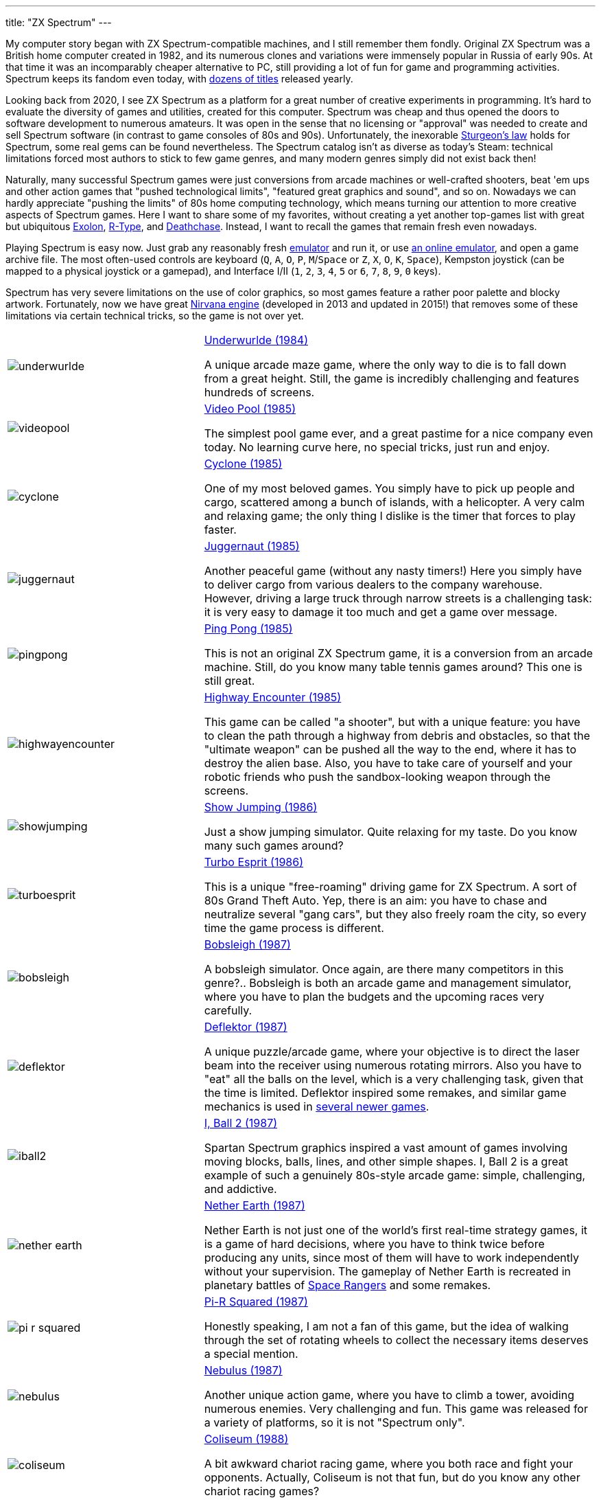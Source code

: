 ---
title: "ZX Spectrum"
---

My computer story began with ZX Spectrum-compatible machines, and I still remember them fondly. Original ZX Spectrum was a British home computer created in 1982, and its numerous clones and variations were immensely popular in Russia of early 90s. At that time it was an incomparably cheaper alternative to PC, still providing a lot of fun for game and programming activities. Spectrum keeps its fandom even today, with https://zxinfo.dk/search?year=2020[dozens of titles] released yearly.

Looking back from 2020, I see ZX Spectrum as a platform for a great number of creative experiments in programming. It's hard to evaluate the diversity of games and utilities, created for this computer. Spectrum was cheap and thus opened the doors to software development to numerous amateurs. It was open in the sense that no licensing or "approval" was needed to create and sell Spectrum software (in contrast to game consoles of 80s and 90s). Unfortunately, the inexorable https://en.wikipedia.org/wiki/Sturgeon's_law[Sturgeon's law] holds for Spectrum, some real gems can be found nevertheless. The Spectrum catalog isn't as diverse as today's Steam: technical limitations forced most authors to stick to few game genres, and many modern genres simply did not exist back then!

Naturally, many successful Spectrum games were just conversions from arcade machines or well-crafted shooters, beat 'em ups and other action games that "pushed technological limits", "featured great graphics and sound", and so on. Nowadays we can hardly appreciate "pushing the limits" of 80s home computing technology, which means turning our attention to more creative aspects of Spectrum games. Here I want to share some of my favorites, without creating a yet another top-games list with great but ubiquitous https://www.worldofspectrum.org/infoseekid.cgi?id=0001686[Exolon], https://www.worldofspectrum.org/infoseekid.cgi?id=0004256/[R-Type], and https://www.worldofspectrum.org/infoseekid.cgi?id=0001303/[Deathchase]. Instead, I want to recall the games that remain fresh even nowadays.

Playing Spectrum is easy now. Just grab any reasonably fresh https://worldofspectrum.org/tools/emulators[emulator] and run it, or use https://jsspeccy.zxdemo.org[an online emulator], and open a game archive file. The most often-used controls are keyboard (`Q`, `A`, `O`, `P`, `M`/`Space` or `Z`, `X`, `O`, `K`, `Space`), Kempston joystick (can be mapped to a physical joystick or a gamepad), and Interface I/II (`1`, `2`, `3`, `4`, `5` or `6`, `7`, `8`, `9`, `0` keys).

Spectrum has very severe limitations on the use of color graphics, so most games feature a rather poor palette and blocky artwork. Fortunately, now we have great https://worldofspectrum.org/forums/discussion/45538/a-new-full-screen-bicolor-engine-called-nirvana[Nirvana engine] (developed in 2013 and updated in 2015!) that removes some of these limitations via certain technical tricks, so the game is not over yet.

[%noheader,cols="2,4",grid=none]
|===
|image:underwurlde.gif[]
|https://www.worldofspectrum.org/infoseekid.cgi?id=0009446/[Underwurlde (1984)]

A unique arcade maze game, where the only way to die is to fall down from a great height. Still, the game is incredibly challenging and features hundreds of screens.

|image:videopool.gif[]
|https://www.worldofspectrum.org/infoseekid.cgi?id=0005566/[Video Pool (1985)]

The simplest pool game ever, and a great pastime for a nice company even today. No learning curve here, no special tricks, just run and enjoy.

|image:cyclone.gif[]
|https://www.worldofspectrum.org/infoseekid.cgi?id=0001206/[Cyclone (1985)]

One of my most beloved games. You simply have to pick up people and cargo, scattered among a bunch of islands, with a helicopter. A very calm and relaxing game; the only thing I dislike is the timer that forces to play faster.

|image:juggernaut.png[]
|https://www.worldofspectrum.org/infoseekid.cgi?id=0002650/[Juggernaut (1985)]

Another peaceful game (without any nasty timers!) Here you simply have to deliver cargo from various dealers to the company warehouse. However, driving a large truck through narrow streets is a challenging task: it is very easy to damage it too much and get a game over message.

|image:pingpong.gif[]
|https://www.worldofspectrum.org/infoseekid.cgi?id=0003722/[Ping Pong (1985)]

This is not an original ZX Spectrum game, it is a conversion from an arcade machine. Still, do you know many table tennis games around? This one is still great.

|image:highwayencounter.gif[]
|https://www.worldofspectrum.org/infoseekid.cgi?id=0002323/[Highway Encounter (1985)]

This game can be called "a shooter", but with a unique feature: you have to clean the path through a highway from debris and obstacles, so that the "ultimate weapon" can be pushed all the way to the end, where it has to destroy the alien base. Also, you have to take care of yourself and your robotic friends who push the sandbox-looking weapon through the screens.

|image:showjumping.gif[]
|https://www.worldofspectrum.org/infoseekid.cgi?id=0004482/[Show Jumping (1986)]

Just a show jumping simulator. Quite relaxing for my taste. Do you know many such games around?

|image:turboesprit.gif[]
|https://www.worldofspectrum.org/infoseekid.cgi?id=0005461/[Turbo Esprit (1986)] 

This is a unique "free-roaming" driving game for ZX Spectrum. A sort of 80s Grand Theft Auto. Yep, there is an aim: you have to chase and neutralize several "gang cars", but they also freely roam the city, so every time the game process is different.

|image:bobsleigh.gif[]
|https://www.worldofspectrum.org/infoseekid.cgi?id=0000611/[Bobsleigh (1987)] 

A bobsleigh simulator. Once again, are there many competitors in this genre?.. Bobsleigh is both an arcade game and management simulator, where you have to plan the budgets and the upcoming races very carefully.

|image:deflektor.gif[]
|https://www.worldofspectrum.org/infoseekid.cgi?id=0001327/[Deflektor (1987)]

A unique puzzle/arcade game, where your objective is to direct the laser beam into the receiver using numerous rotating mirrors. Also you have to "eat" all the balls on the level, which is a very challenging task, given that the time is limited. Deflektor inspired some remakes, and similar game mechanics is used in https://tropedia.fandom.com/wiki/Light_and_Mirrors_Puzzle[several newer games].

|image:iball2.gif[]
|https://www.worldofspectrum.org/infoseekid.cgi?id=0002431/[I, Ball 2 (1987)]

Spartan Spectrum graphics inspired a vast amount of games involving moving blocks, balls, lines, and other simple shapes. I, Ball 2 is a great example of such a genuinely 80s-style arcade game: simple, challenging, and addictive.

|image:nether_earth.gif[]
|https://www.worldofspectrum.org/infoseekid.cgi?id=0003391/[Nether Earth (1987)] 

Nether Earth is not just one of the world's first real-time strategy games, it is a game of hard decisions, where you have to think twice before producing any units, since most of them will have to work independently without your supervision. The gameplay of Nether Earth is recreated in planetary battles of https://store.steampowered.com/app/214730/Space_Rangers_HD_A_War_Apart/[Space Rangers] and some remakes.

|image:pi-r-squared.gif[]
|https://www.worldofspectrum.org/infoseekid.cgi?id=0003734/[Pi-R Squared (1987)]

Honestly speaking, I am not a fan of this game, but the idea of walking through the set of rotating wheels to collect the necessary items deserves a special mention.

|image:nebulus.gif[]
|https://www.worldofspectrum.org/infoseekid.cgi?id=0003377/[Nebulus (1987)]

Another unique action game, where you have to climb a tower, avoiding numerous enemies. Very challenging and fun. This game was released for a variety of platforms, so it is not "Spectrum only".

|image:coliseum.gif[]
|https://www.worldofspectrum.org/infoseekid.cgi?id=0001008/[Coliseum (1988)]

A bit awkward chariot racing game, where you both race and fight your opponents. Actually, Coliseum is not that fun, but do you know any other chariot racing games?

|image:actionforce2.gif[]
|https://www.worldofspectrum.org/infoseekid.cgi?id=0000077/[Action Force&nbsp;2 (1988)]

Among endless point-and-shoot games this one occupies a special place. Here you have to cover the protagonist, who does the job, while the enemies try to kill him. Great concept, though the gameplay is quite repetitive.

|image:fantasy_dizzy.gif[]
|https://www.worldofspectrum.org/infoseekid.cgi?id=0009335/[Fantasy World Dizzy (1989)]

The Dizzy games can be called "the ultimate Spectrum adventures". While they are very simple as games (find something, bring it somewhere, apply), the diverse and colorful worlds of Dizzy spawned numerous remakes, conversions and inspired games, such as http://www.spudsquest.com/[Spud's Quest]. I mostly like Dizzy III to Dizzy VI, but some modern https://www.yolkfolk.com/dizzyage/[DizzyAGE] games are also very good. I prefer somewhat more "mystic" Spectrum graphics to more cartoonish Amiga artwork. Generally, Dizzy games great as exploration adventures: the biggest fun to me is to discover game world, to gradually open it screen by screen.

|image:myth.gif[]
|https://www.worldofspectrum.org/infoseekid.cgi?id=0003354/[Myth: History in the Making (1989)]

Probably, exploration action games is my most favorite genre. Exploring the worlds is always fun, especially if the worlds are diverse, beautifully drawn and not too puzzling (so there is no need to spend hours in labyrinthine buildings or dungeons). Myth is the ultimate Spectrum exploration action game &mdash; beautiful, colorful, challenging, and diverse. The blocky Spectrum graphics adds some mystic flavor, missing in the Amiga version.

|image:venturama.gif[]
|https://www.worldofspectrum.org/infoseekid.cgi?id=0005555/[Venturama (1992)]

Venturama is rarely mentioned among top Spectrum games, and indeed, its simple levels and unresponsive control scheme is hard to praise. However, the whole "exploration adventure" environment is brilliant, so I can overlook its drawbacks and concentrate on world exploration.

|image:alterego2.png[]
|https://www.retrosouls.net/?p=798/[Alter Ego 2 (2014)]

Probably, this is the first complete multicolor game for ZX Spectrum, based on the Nirvana engine. This very fact should already secure a firm place for Alter Ego 2 in Spectrum history, but the game itself is brilliant, too. It can be described as an innovative arcade puzzle. Highly recommended.

|image:gravibots.png[]
|https://www.retrosouls.net/?p=798/[GraviBots (2014)]

Gravibots is another arcade puzzle by Denis Grachev, the author of Alter Ego 2. Being a rather simple game, Gravibots looks perfectly playable in 2020. Give it a try.

|===
